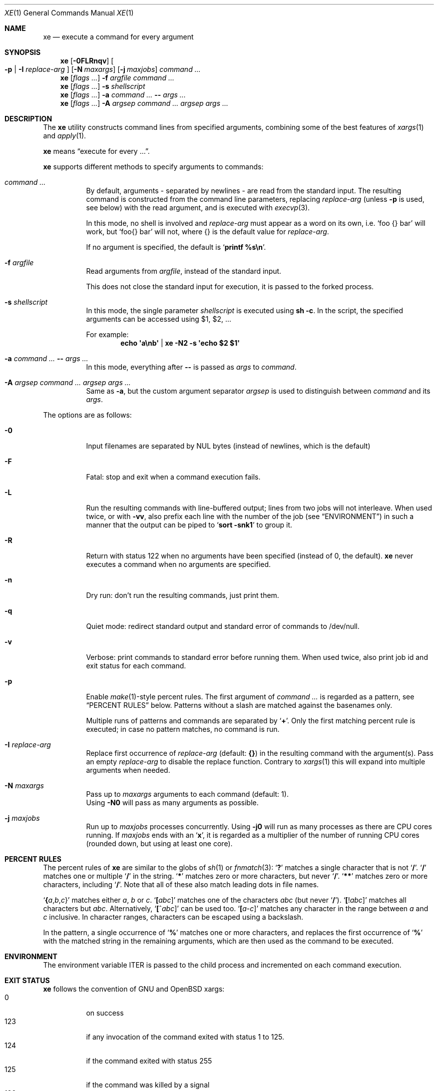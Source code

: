 .Dd July 14, 2017
.Dt XE 1
.Os
.Sh NAME
.Nm xe
.Nd execute a command for every argument
.Sh SYNOPSIS
.Nm
.Op Fl 0FLRnqv
.Oo Fl p | Fl I Ar replace-arg Oc
.Op Fl N Ar maxargs
.Op Fl j Ar maxjobs
.Ar command\ ...
.Nm
.Op Ar flags\ ...
.Fl f Ar argfile Ar command\ ...
.Nm
.Op Ar flags\ ...
.Fl s Ar shellscript
.Nm
.Op Ar flags\ ...
.Fl a Ar command\ ... Cm -- Ar args\ ...
.Nm
.Op Ar flags\ ...
.Fl A Ar argsep Ar command\ ... Ar argsep Ar args\ ...
.Sh DESCRIPTION
The
.Nm
utility constructs command lines from specified arguments,
combining some of the best features of
.Xr xargs 1
and
.Xr apply 1 .
.Pp
.Nm
means
.Dq execute for every ... .
.Pp
.Nm
supports different methods to specify arguments to commands:
.Bl -tag -width Ds
.It Ar command\ ...
By default, arguments - separated by newlines -
are read from the standard input.
The resulting command is constructed from the command line parameters,
replacing
.Ar replace-arg
(unless
.Fl p
is used, see below)
with the read argument, and is executed with
.Xr execvp 3 .
.Pp
In this mode, no shell is involved and
.Ar replace-arg
must appear as a word on its own, i.e.
.Sq foo {} bar
will work, but
.Sq foo{} bar
will not, where {} is the default value for
.Ar replace-arg .
.Pp
If no argument is specified, the default is
.Sq Ic printf %s\en .
.It Fl f Ar argfile
Read arguments from
.Ar argfile ,
instead of the standard input.
.Pp
This does not close the standard input for execution,
it is passed to the forked process.
.It Fl s Ar shellscript
In this mode, the single parameter
.Ar shellscript
is executed using
.Ic sh -c .
In the script, the specified arguments can be accessed using $1, $2, ...
.Pp
For example:
.Dl echo \(aqa\enb\(aq | xe -N2 \-s \(aqecho $2 $1\(aq
.It Fl a Ar command\ ... Cm -- Ar args\ ...
In this mode, everything after
.Cm --
is passed as
.Ar args
to
.Ar command .
.It Fl A Ar argsep Ar command\ ... Ar argsep Ar args\ ...
Same as
.Fl a ,
but the custom argument separator
.Ar argsep
is used to distinguish between
.Ar command
and its
.Ar args .
.El
.Pp
The options are as follows:
.Bl -tag -width Ds
.It Fl 0
Input filenames are separated by NUL bytes (instead of newlines, which
is the default)
.It Fl F
Fatal:
stop and exit when a command execution fails.
.It Fl L
Run the resulting commands with line-buffered output;
lines from two jobs will not interleave.
When used twice,
or with
.Fl vv ,
also prefix each line with the number of the job
(see
.Sx ENVIRONMENT )
in such a manner that the output can be piped to
.Sq Li sort -snk1
to group it.
.It Fl R
Return with status 122 when no arguments have been specified
(instead of 0, the default).
.Nm
never executes a command when no arguments are specified.
.It Fl n
Dry run: don't run the resulting commands, just print them.
.It Fl q
Quiet mode:
redirect standard output and standard error of commands to /dev/null.
.It Fl v
Verbose: print commands to standard error before running them.
When used twice, also print job id and exit status for each command.
.It Fl p
Enable
.Xr make 1 Ns \&- Ns
style percent rules.
The first argument of
.Ar command\ ...
is regarded as a pattern,
see
.Sx PERCENT RULES
below.
Patterns without a slash are matched against the basenames only.
.Pp
Multiple runs of patterns and commands are separated by
.Sq Li \&+ .
Only the first matching percent rule is executed;
in case no pattern matches, no command is run.
.It Fl I Ar replace-arg
Replace first occurrence of
.Ar replace-arg
(default:
.Cm {} )
in the resulting command with the argument(s).
Pass an empty
.Ar replace-arg
to disable the replace function.
Contrary to
.Xr xargs 1
this will expand into multiple arguments when needed.
.It Fl N Ar maxargs
Pass up to
.Ar maxargs
arguments to each command (default: 1).
.br
Using
.Fl N0
will pass as many arguments as possible.
.It Fl j Ar maxjobs
Run up to
.Ar maxjobs
processes concurrently.
Using
.Fl j0
will run as many processes as there are CPU cores running.
If
.Ar maxjobs
ends with an
.Sq Ic x ,
it is regarded as a multiplier of the number of running CPU cores
(rounded down, but using at least one core).
.El
.Sh PERCENT RULES
The percent rules of
.Nm
are similar to the globs
of
.Xr sh 1
or
.Xr fnmatch 3 :
.Sq Li \&?
matches a single character that is not
.Sq Li \&/ .
.Sq Li \&/
matches one or multiple
.Sq Li \&/
in the string.
.Sq Li \&*
matches zero or more characters, but never
.Sq Li \&/ .
.Sq Li \&*\&*
matches zero or more characters, including
.Sq Li \&/ .
Note that all of these also match leading dots in file names.
.Pp
.Sq Li \&{ Ns Va a Ns \&, Ns Va b Ns \&, Ns Va c Ns \&}
matches either
.Va a , b
or
.Va c .
.Sq Li \&[ Ns Va abc Ns \&]
matches one of the characters
.Va abc
(but never
.Sq Li \&/ ) .
.Sq Li \&[ Ns \&! Ns Va abc Ns \&]
matches all characters but
.Va abc .
Alternatively,
.Sq Li \&[ Ns \&^ Ns Va abc Ns \&]
can be used too.
.Sq Li \&[ Ns Va a Ns \&- Ns Va c Ns \&]
matches any character in the range between
.Va a
and
.Va c
inclusive.
In character ranges, characters can be escaped using a backslash.
.Pp
In the pattern, a single occurrence of
.Sq Li \&%
matches one or more characters,
and replaces the first occurrence of
.Sq Li \&%
with the matched string in the remaining arguments,
which are then used as the command to be executed.
.Sh ENVIRONMENT
The environment variable
.Ev ITER
is passed to the child process and incremented on each command execution.
.Sh EXIT STATUS
.Nm
follows the convention of GNU and OpenBSD xargs:
.Bl -tag -compact -width Ds
.It 0
on success
.It 123
if any invocation of the command exited with status 1 to 125.
.It 124
if the command exited with status 255
.It 125
if the command was killed by a signal
.It 126
if the command cannot be run
.It 127
if the command was not found
.It 1
if some other error occurred
.El
.Pp
Additionally, 122 is returned when
.Fl R
was passed and the command was never executed.
.Sh EXAMPLES
Compress all .c files in the current directory, using all CPU cores:
.Dl xe -a -j0 gzip -- *.c
Remove all empty files, using
.Xr lr 1 :
.Dl lr -U -t 'size == 0' | xe -N0 rm
Convert .mp3 to .ogg, using all CPU cores:
.Dl xe -a -j0 -s 'ffmpeg -i \&"${1}\&" \&"${1%.mp3}.ogg\&"' -- *.mp3
Same, using percent rules:
.Dl xe -a -j0 -p %.mp3 ffmpeg -i %.mp3 %.ogg -- *.mp3
Similar, but hiding output of ffmpeg, instead showing spawned jobs:
.Dl xe -ap -j0 -vvq '%.{m4a,ogg,opus}' ffmpeg -y -i {} out/%.mp3 -- *
.Sh SEE ALSO
.Xr apply 1 ,
.Xr parallel 1 ,
.Xr xapply 1 ,
.Xr xargs 1
.Sh AUTHORS
.An Leah Neukirchen Aq Mt leah@vuxu.org
.Sh LICENSE
.Nm
is in the public domain.
.Pp
To the extent possible under law,
the creator of this work
has waived all copyright and related or
neighboring rights to this work.
.Pp
.Lk http://creativecommons.org/publicdomain/zero/1.0/
